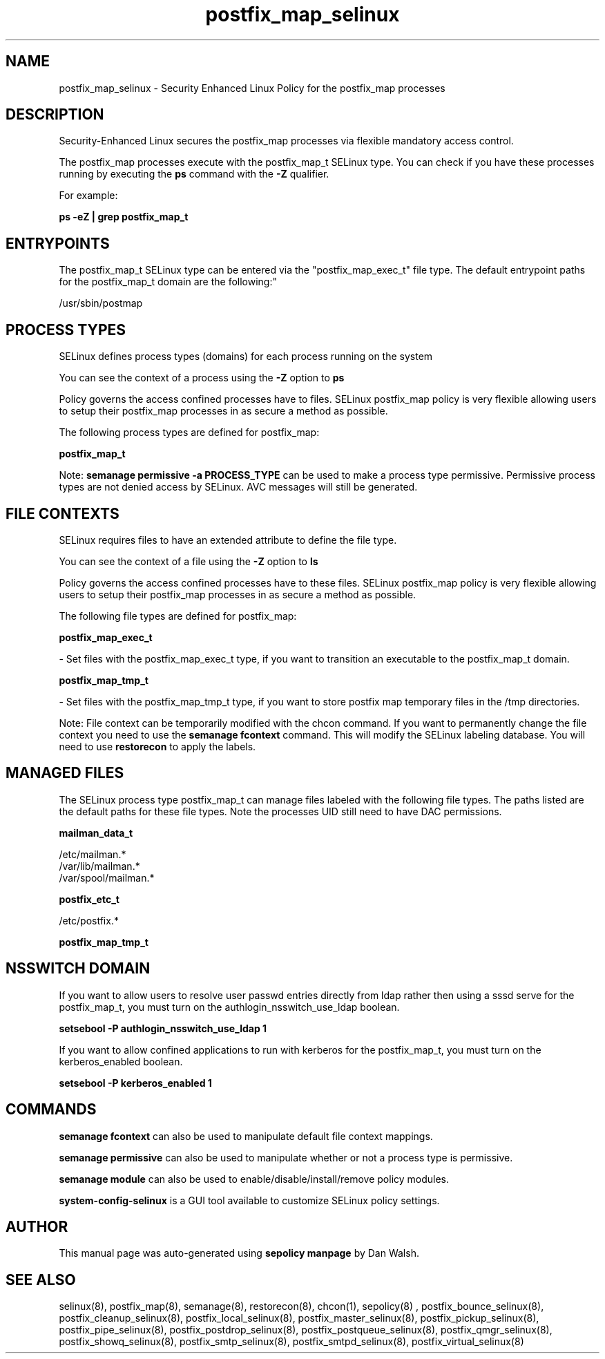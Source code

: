 .TH  "postfix_map_selinux"  "8"  "12-11-01" "postfix_map" "SELinux Policy documentation for postfix_map"
.SH "NAME"
postfix_map_selinux \- Security Enhanced Linux Policy for the postfix_map processes
.SH "DESCRIPTION"

Security-Enhanced Linux secures the postfix_map processes via flexible mandatory access control.

The postfix_map processes execute with the postfix_map_t SELinux type. You can check if you have these processes running by executing the \fBps\fP command with the \fB\-Z\fP qualifier.

For example:

.B ps -eZ | grep postfix_map_t


.SH "ENTRYPOINTS"

The postfix_map_t SELinux type can be entered via the "postfix_map_exec_t" file type.  The default entrypoint paths for the postfix_map_t domain are the following:"

/usr/sbin/postmap
.SH PROCESS TYPES
SELinux defines process types (domains) for each process running on the system
.PP
You can see the context of a process using the \fB\-Z\fP option to \fBps\bP
.PP
Policy governs the access confined processes have to files.
SELinux postfix_map policy is very flexible allowing users to setup their postfix_map processes in as secure a method as possible.
.PP
The following process types are defined for postfix_map:

.EX
.B postfix_map_t
.EE
.PP
Note:
.B semanage permissive -a PROCESS_TYPE
can be used to make a process type permissive. Permissive process types are not denied access by SELinux. AVC messages will still be generated.

.SH FILE CONTEXTS
SELinux requires files to have an extended attribute to define the file type.
.PP
You can see the context of a file using the \fB\-Z\fP option to \fBls\bP
.PP
Policy governs the access confined processes have to these files.
SELinux postfix_map policy is very flexible allowing users to setup their postfix_map processes in as secure a method as possible.
.PP
The following file types are defined for postfix_map:


.EX
.PP
.B postfix_map_exec_t
.EE

- Set files with the postfix_map_exec_t type, if you want to transition an executable to the postfix_map_t domain.


.EX
.PP
.B postfix_map_tmp_t
.EE

- Set files with the postfix_map_tmp_t type, if you want to store postfix map temporary files in the /tmp directories.


.PP
Note: File context can be temporarily modified with the chcon command.  If you want to permanently change the file context you need to use the
.B semanage fcontext
command.  This will modify the SELinux labeling database.  You will need to use
.B restorecon
to apply the labels.

.SH "MANAGED FILES"

The SELinux process type postfix_map_t can manage files labeled with the following file types.  The paths listed are the default paths for these file types.  Note the processes UID still need to have DAC permissions.

.br
.B mailman_data_t

	/etc/mailman.*
.br
	/var/lib/mailman.*
.br
	/var/spool/mailman.*
.br

.br
.B postfix_etc_t

	/etc/postfix.*
.br

.br
.B postfix_map_tmp_t


.SH NSSWITCH DOMAIN

.PP
If you want to allow users to resolve user passwd entries directly from ldap rather then using a sssd serve for the postfix_map_t, you must turn on the authlogin_nsswitch_use_ldap boolean.

.EX
.B setsebool -P authlogin_nsswitch_use_ldap 1
.EE

.PP
If you want to allow confined applications to run with kerberos for the postfix_map_t, you must turn on the kerberos_enabled boolean.

.EX
.B setsebool -P kerberos_enabled 1
.EE

.SH "COMMANDS"
.B semanage fcontext
can also be used to manipulate default file context mappings.
.PP
.B semanage permissive
can also be used to manipulate whether or not a process type is permissive.
.PP
.B semanage module
can also be used to enable/disable/install/remove policy modules.

.PP
.B system-config-selinux
is a GUI tool available to customize SELinux policy settings.

.SH AUTHOR
This manual page was auto-generated using
.B "sepolicy manpage"
by Dan Walsh.

.SH "SEE ALSO"
selinux(8), postfix_map(8), semanage(8), restorecon(8), chcon(1), sepolicy(8)
, postfix_bounce_selinux(8), postfix_cleanup_selinux(8), postfix_local_selinux(8), postfix_master_selinux(8), postfix_pickup_selinux(8), postfix_pipe_selinux(8), postfix_postdrop_selinux(8), postfix_postqueue_selinux(8), postfix_qmgr_selinux(8), postfix_showq_selinux(8), postfix_smtp_selinux(8), postfix_smtpd_selinux(8), postfix_virtual_selinux(8)